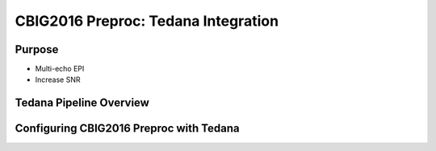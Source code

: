 CBIG2016 Preproc: Tedana Integration
====================================

Purpose
*******

* Multi-echo EPI
* Increase SNR

Tedana Pipeline Overview
************************


Configuring CBIG2016 Preproc with Tedana
****************************************
